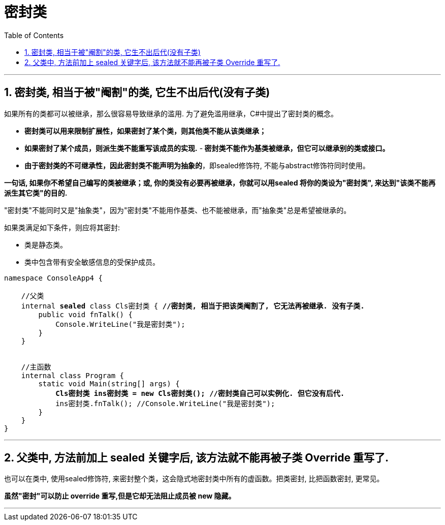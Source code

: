 
= 密封类
:sectnums:
:toclevels: 3
:toc: left

---

== 密封类, 相当于被"阉割"的类, 它生不出后代(没有子类)

如果所有的类都可以被继承，那么很容易导致继承的滥用. 为了避免滥用继承，C#中提出了密封类的概念。

- *密封类可以用来限制扩展性，如果密封了某个类，则其他类不能从该类继承；*
- *如果密封了某个成员，则派生类不能重写该成员的实现.*
-** 密封类不能作为基类被继承，但它可以继承别的类或接口。**
- *由于密封类的不可继承性，因此密封类不能声明为抽象的*，即sealed修饰符, 不能与abstract修饰符同时使用。

*一句话, 如果你不希望自己编写的类被继承；或, 你的类没有必要再被继承，你就可以用sealed 将你的类设为"密封类", 来达到"该类不能再派生其它类"的目的.*

"密封类"不能同时又是"抽象类"，因为"密封类"不能用作基类、也不能被继承，而"抽象类"总是希望被继承的。



如果类满足如下条件，则应将其密封:

- 类是静态类。
- 类中包含带有安全敏感信息的受保护成员。

[,subs=+quotes]
----
namespace ConsoleApp4 {

    //父类
    internal *sealed* class Cls密封类 { *//密封类, 相当于把该类阉割了, 它无法再被继承. 没有子类.*
        public void fnTalk() {
            Console.WriteLine("我是密封类");
        }
    }


    //主函数
    internal class Program {
        static void Main(string[] args) {
            *Cls密封类 ins密封类 = new Cls密封类(); //密封类自己可以实例化. 但它没有后代.*
            ins密封类.fnTalk(); //Console.WriteLine("我是密封类");
        }
    }
}
----

'''

== 父类中, 方法前加上 sealed 关键字后, 该方法就不能再被子类 Override 重写了.

也可以在类中, 使用sealed修饰符, 来密封整个类，这会隐式地密封类中所有的虚函数。把类密封, 比把函数密封, 更常见。

*虽然"密封"可以防止 override 重写,但是它却无法阻止成员被 new 隐藏。*

'''








